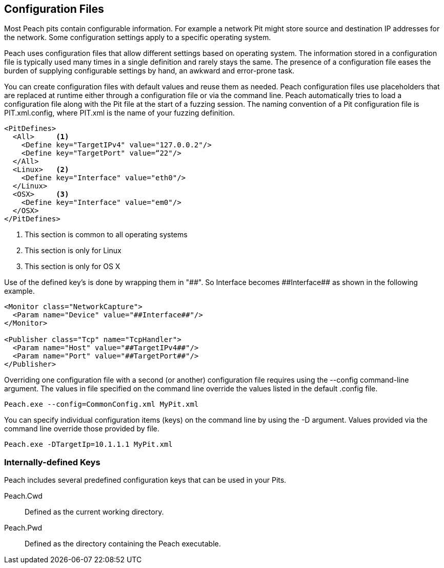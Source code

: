 
== Configuration Files

Most Peach pits contain configurable information. For example a network Pit might store source and destination IP addresses for the network. Some configuration settings apply to a specific operating system. 

Peach uses configuration files that allow different settings based on operating system. The information stored in a configuration file is typically used many times in a single definition and rarely stays the same. The presence of a configuration file eases the burden of supplying configurable settings by hand, an awkward and error-prone task. 

You can create configuration files with default values and reuse them as needed. Peach configuration files use placeholders that are replaced at runtime either through a configuration file or via the command line. Peach automatically tries to load a configuration file along with the Pit file at the start of a fuzzing session. The naming convention of a Pit configuration file is +PIT.xml.config+, where +PIT.xml+ is the name of your fuzzing definition. 

[source,xml]
----
<PitDefines>
  <All>     <1>
    <Define key="TargetIPv4" value="127.0.0.2"/>
    <Define key="TargetPort" value=“22"/>
  </All>
  <Linux>   <2>
    <Define key="Interface" value="eth0"/>
  </Linux>
  <OSX>     <3>
    <Define key="Interface" value="em0"/>
  </OSX>
</PitDefines>
----
<1> This section is common to all operating systems
<2> This section is only for Linux
<3> This section is only for OS X

Use of the defined key's is done by wrapping them in "##". So Interface becomes +##Interface##+ as shown in the following example.

[source,xml]
----
<Monitor class="NetworkCapture">
  <Param name="Device" value="##Interface##"/>
</Monitor>

<Publisher class="Tcp" name="TcpHandler">
  <Param name="Host" value="##TargetIPv4##"/>
  <Param name="Port" value="##TargetPort##"/>
</Publisher>
----

Overriding one configuration file with a second (or another) configuration file requires using the +--config+ command-line argument. The values in file specified on the command line override the values listed in the default .config file.

----
Peach.exe --config=CommonConfig.xml MyPit.xml
----

You can specify individual configuration items (keys) on the command line by using the +-D+ argument. Values provided via the command line override those provided by file.

----
Peach.exe -DTargetIp=10.1.1.1 MyPit.xml
----

=== Internally-defined Keys

Peach includes several predefined configuration keys that can be used in your Pits.

Peach.Cwd:: Defined as the current working directory.

Peach.Pwd:: Defined as the directory containing the Peach executable.

// TODO - Configuration files
//  * Basic usage
//  * More complex usage
//   * Config including config
//   * Overriding config value via command line
//  * When does replacement occur
//   * Tricks this allows (changing the XML, not just values)
